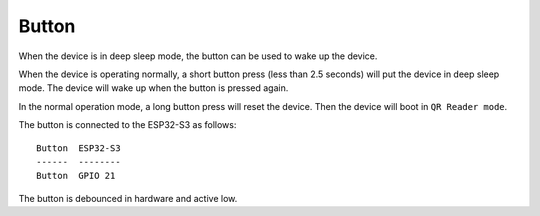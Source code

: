 Button
=======
When the device is in deep sleep mode, the button can be used to wake up the device.

When the device is operating normally, a short button press (less than 2.5 seconds) will put the device in deep sleep mode. The device will wake up when the button is pressed again.

In the normal operation mode, a long button press will reset the device. Then the device will boot in ``QR Reader mode``.

The button is connected to the ESP32-S3 as follows:
::
    Button  ESP32-S3
    ------  --------
    Button  GPIO 21

The button is debounced in hardware and active low.

.. todo::
    Add test for button wake up from deep sleep.

.. include-build-file:: inc/button.inc